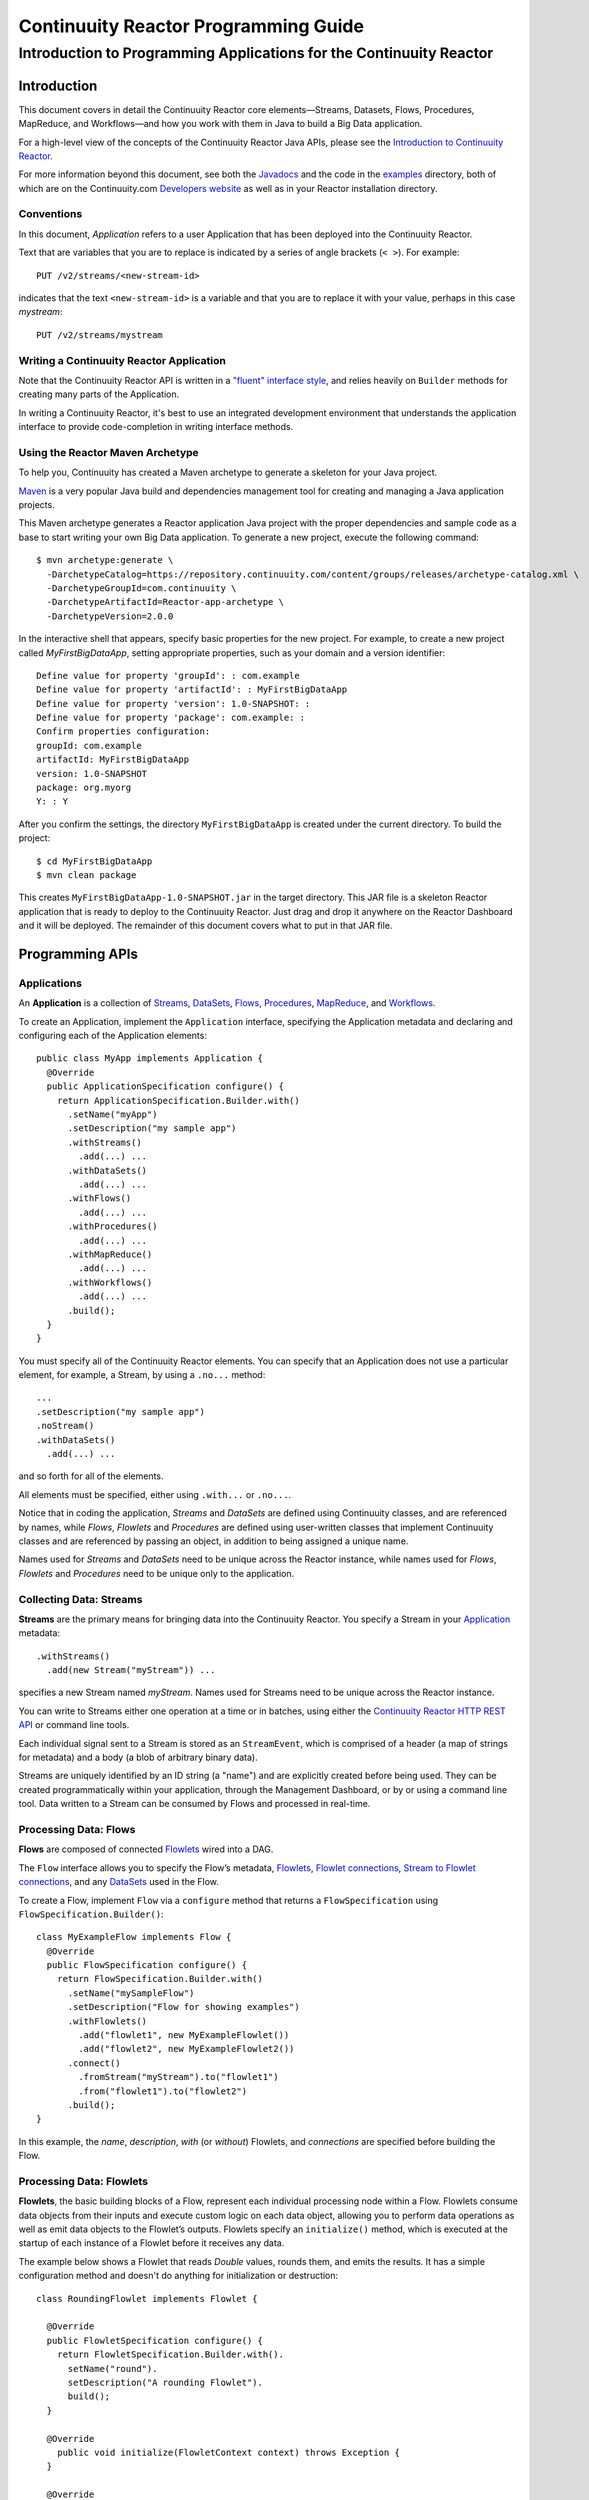 .. :Author: John Jackson
   :Description: Introduction to Programming Applications for the Continuuity Reactor

===================================================
Continuuity Reactor Programming Guide
===================================================

-----------------------------------------------------------------------
Introduction to Programming Applications for the Continuuity Reactor
-----------------------------------------------------------------------

.. reST Editor: section-numbering::

.. reST Editor: contents::

Introduction
============

This document covers in detail the Continuuity Reactor core elements—Streams, Datasets, Flows, Procedures, MapReduce, and Workflows—and how you work with them in Java to build a Big Data application.

For a high-level view of the concepts of the Continuuity Reactor Java APIs, please see the `Introduction to Continuuity Reactor <intro.html>`_.

.. The implementation of an example is described to illustrate these concepts
.. and show how to build an entire application.

For more information beyond this document, see both the `Javadocs <javadocs>`_  and the code in the `examples <examples>`_ directory, both of which are on the Continuuity.com `Developers website <developers>`_ as well as in your Reactor installation directory.


Conventions
-----------

In this document, *Application* refers to a user Application that has been deployed into the Continuuity Reactor.

Text that are variables that you are to replace is indicated by a series of angle brackets (``< >``). For example::

	PUT /v2/streams/<new-stream-id>

indicates that the text ``<new-stream-id>`` is a variable and that you are to replace it with your value,
perhaps in this case *mystream*::

	PUT /v2/streams/mystream

Writing a Continuuity Reactor Application
-----------------------------------------

Note that the Continuuity Reactor API is written in a 
`"fluent" interface style <http://en.wikipedia.org/wiki/Fluent_interface>`_, 
and relies heavily on ``Builder`` methods for creating many parts of the Application.

In writing a Continuuity Reactor, it's best to use an integrated development environment that understands
the application interface to provide code-completion in writing interface methods.

Using the Reactor Maven Archetype
---------------------------------

To help you, Continuuity has created a Maven archetype to generate a skeleton for your Java project.

`Maven <http://maven.apache.org>`_ is a very popular Java build and dependencies management tool for creating and managing a Java application projects.

This Maven archetype generates a Reactor application Java project with the proper dependencies and sample code as a base to start writing your own Big Data application. To generate a new project, execute the following command::

	$ mvn archetype:generate \
	  -DarchetypeCatalog=https://repository.continuuity.com/content/groups/releases/archetype-catalog.xml \
	  -DarchetypeGroupId=com.continuuity \
	  -DarchetypeArtifactId=Reactor-app-archetype \
	  -DarchetypeVersion=2.0.0

In the interactive shell that appears, specify basic properties for the new project. For example, to create a new project called *MyFirstBigDataApp*, setting appropriate properties, such as your domain and a version identifier::

	Define value for property 'groupId': : com.example
	Define value for property 'artifactId': : MyFirstBigDataApp
	Define value for property 'version': 1.0-SNAPSHOT: : 
	Define value for property 'package': com.example: :
	Confirm properties configuration:
	groupId: com.example
	artifactId: MyFirstBigDataApp
	version: 1.0-SNAPSHOT
	package: org.myorg 
	Y: : Y

After you confirm the settings, the directory ``MyFirstBigDataApp`` is created under the current directory. To build the project::

	$ cd MyFirstBigDataApp
	$ mvn clean package

This creates ``MyFirstBigDataApp-1.0-SNAPSHOT.jar`` in the target directory. This JAR file is a skeleton Reactor application that is ready to deploy to the Continuuity Reactor. Just drag and drop it anywhere on the Reactor Dashboard and it will be deployed. The remainder of this document covers what to put in that JAR file.


Programming APIs
================

.. _Applications:
.. _Application:

Applications
------------

An **Application** is a collection of `Streams`_, `DataSets`_, `Flows`_, `Procedures`_, `MapReduce`_, and `Workflows`_.

To create an Application, implement the ``Application`` interface, specifying the Application metadata and declaring and configuring each of the Application elements::

	public class MyApp implements Application {
	  @Override
	  public ApplicationSpecification configure() {
	    return ApplicationSpecification.Builder.with()
	      .setName("myApp")
	      .setDescription("my sample app")
	      .withStreams()
	        .add(...) ...
 	      .withDataSets()
	        .add(...) ...
 	      .withFlows()
	        .add(...) ...
	      .withProcedures()
	        .add(...) ...
	      .withMapReduce()
	        .add(...) ...
	      .withWorkflows()
	        .add(...) ...
	      .build();
	  }
	}

You must specify all of the Continuuity Reactor elements. You can specify that an Application
does not use a particular element, for example, a Stream, by using a ``.no...`` method::

	      ...
	      .setDescription("my sample app")
	      .noStream()
	      .withDataSets()
	        .add(...) ...

and so forth for all of the elements.

All elements must be specified, either using ``.with...`` or ``.no...``.

Notice that in coding the application, *Streams* and *DataSets* are defined using Continuuity classes,
and are referenced by names, while *Flows*, *Flowlets* and *Procedures* are defined using user-written classes
that implement Continuuity classes and are referenced by passing an object, in addition to being assigned a unique name.

Names used for *Streams* and *DataSets* need to be unique across the Reactor instance,
while names used for *Flows*, *Flowlets* and *Procedures* need to be unique only to the application.

.. _streams:

Collecting Data: Streams
------------------------
**Streams** are the primary means for bringing data into the Continuuity Reactor. You specify a Stream in your `Application`_ metadata::

	.withStreams()
	  .add(new Stream("myStream")) ...

specifies a new Stream named *myStream*. Names used for Streams need to be unique across the Reactor instance.

You can write to Streams either one operation at a time or in batches, using either the `Continuuity Reactor HTTP REST API <rest_api_html>`_ or command line tools. 

Each individual signal sent to a Stream is stored as an ``StreamEvent``, which is comprised of a header (a map of strings for metadata) and a body (a blob of arbitrary binary data).

Streams are uniquely identified by an ID string (a "name") and are explicitly created before being used. They can be created programmatically within your application, through the Management Dashboard, or by or using a command line tool. Data written to a Stream can be consumed by Flows and processed in real-time. 

.. _flows:

Processing Data: Flows
----------------------

.. [DOCNOTE: FIXME!]Need better intro here: see Streams above

**Flows** are composed of connected `Flowlets`_ wired into a DAG.

The ``Flow`` interface allows you to specify the Flow’s metadata, `Flowlets`_, 
`Flowlet connections <#connection>`_, `Stream to Flowlet connections <#connection>`_,
and any `DataSets`_ used in the Flow.

To create a Flow, implement ``Flow`` via a ``configure`` method that returns a ``FlowSpecification`` using ``FlowSpecification.Builder()``::

	class MyExampleFlow implements Flow {
	  @Override
	  public FlowSpecification configure() {
	    return FlowSpecification.Builder.with()
	      .setName("mySampleFlow")
	      .setDescription("Flow for showing examples")
	      .withFlowlets()
	        .add("flowlet1", new MyExampleFlowlet())
	        .add("flowlet2", new MyExampleFlowlet2())
	      .connect()
	        .fromStream("myStream").to("flowlet1")
	        .from("flowlet1").to("flowlet2")
	      .build();
	}

In this example, the *name*, *description*, *with* (or *without*) Flowlets, and *connections* are specified before building the Flow.

.. _flowlets:

Processing Data: Flowlets
-------------------------
**Flowlets**, the basic building blocks of a Flow, represent each individual processing node within a Flow. Flowlets consume data objects from their inputs and execute custom logic on each data object, allowing you to perform data operations as well as emit data objects to the Flowlet’s outputs. Flowlets specify an ``initialize()`` method, which is executed at the startup of each instance of a Flowlet before it receives any data.

The example below shows a Flowlet that reads *Double* values, rounds them, and emits the results. It has a simple configuration method and doesn't do anything for initialization or destruction::

	class RoundingFlowlet implements Flowlet {

	  @Override
	  public FlowletSpecification configure() { 
	    return FlowletSpecification.Builder.with().
	      setName("round").
	      setDescription("A rounding Flowlet").
	      build();
	  }

	  @Override
	    public void initialize(FlowletContext context) throws Exception {
	  }

	  @Override
	  public void destroy() { 
	  }

	  OutputEmitter<Long> output;
	  @ProcessInput
	  public void round(Double number) {
	    output.emit(Math.round(number));
	  }


The most interesting method of this Flowlet is ``round()``, the method that does the actual processing. It uses an output emitter to send data to its output. This is the only way that a Flowlet can emit output::

	OutputEmitter<Long> output;
	@ProcessInput
	public void round(Double number) {
	  output.emit(Math.round(number));
	}

Note that the Flowlet declares the output emitter but does not initialize it. The Flow system initializes and injects its implementation at runtime.

The method is annotated with @ProcessInput – this tells the Flow system that this method can process input data.

You can overload the process method of a Flowlet by adding multiple methods with different input types. When an input object comes in, the Flowlet will call the method that matches the object’s type::

	OutputEmitter<Long> output;

	@ProcessInput
	public void round(Double number) {
	  output.emit(Math.round(number));
	}
	@ProcessInput
	public void round(Float number) {
	  output.emit((long)Math.round(number));
	}

If you define multiple process methods, a method will be selected based on the input object’s origin; that is, the name of a Stream or the name of an output of a Flowlet. 

A Flowlet that emits data can specify this name using an annotation on the output emitter. In the absence of this annotation, the name of the output defaults to “out”::

	@Output("code")
	OutputEmitter<String> out;

Data objects emitted through this output can then be directed to a process method of a receiving Flowlet
by annotating the method with the origin name::

	@ProcessInput("code")
	public void tokenizeCode(String text) {
	  ... // perform fancy code tokenization
	}

Input Context
.............
A process method can have an additional parameter, the ``InputContext``. The input context provides information about the input object, such as its origin and the number of times the object has been retried. For example, this Flowlet tokenizes text in a smart way and uses the input context to decide which tokenizer to use::

	@ProcessInput
	public void tokenize(String text, InputContext context) throws Exception {
	  Tokenizer tokenizer;
	  // if this failed before, fall back to simple white space
	  if (context.getRetryCount() > 0) {
	    tokenizer = new WhiteSpaceTokenizer();
	  }
	  // is this code? If its origin is named "code", then assume yes 
	  else if ("code".equals(context.getOrigin())) {
	    tokenizer = new CodeTokenizer();
	  }
	  else {
	    // use the smarter tokenizer
	    tokenizer = new NaturalLanguageTokenizer();
	  }
	  for (String token : tokenizer.tokenize(text)) {
	    output.emit(token);
	  }
	}

Type Projection
...............
Flowlets perform an implicit projection on the input objects if they do not match exactly what the process method accepts as arguments. This allows you to write a single process method that can accept multiple **compatible** types. For example, if you have a process method::

	@ProcessInput
	count(String word) {
	  ... 
	}

and you send data of type ``Long`` to this Flowlet, then that type does not exactly match what the process method expects. You could now write another process method for ``Long`` numbers::

	@ProcessInput count(Long number) {
	count(number.toString());
	}

and you could do that for every type that you might possibly want to count, but that would be rather tedious. Type projection does this for you automatically. If no process method is found that matches the type of an object exactly, it picks a method that is compatible with the object.

In this case, because Long can be converted into a String, it is compatible with the original process method. Other compatible conversions are:

- Every primitive type that can be converted to a ``String`` is compatible with ``String``.
- Any numeric type is compatible with numeric types that can represent it.
  For example, ``int`` is compatible with ``long``, ``float`` and ``double``,
  and ``long`` is compatible with ``float`` and ``double``, but ``long`` is not 
  compatible with ``int`` because ``int`` cannot represent every ``long`` value.
- A byte array is compatible with a ``ByteBuffer`` and vice versa.
- A collection of type A is compatible with a collection of type B,
  if type A is compatible with type B. 
  Here, a collection can be an array or any Java ``Collection``. 
  Hence, a ``List<Integer>`` is compatible with a ``String[]`` array.
- Two maps are compatible if their underlying types are compatible. 
  For example, a ``TreeMap<Integer, Boolean>`` is compatible with a ``HashMap<String, String>``.
- Other Java objects can be compatible if their fields are compatible.
  For example, in the following class ``Point`` is compatible with ``Coordinate``, 
  because all common fields between the two classes are compatible. 
  When projecting from ``Point`` to ``Coordinate``, the color field is dropped, 
  whereas the projection from ``Coordinate`` to ``Point`` will leave the ``color`` field as ``null``::

	class Point {
	  private int x;
	  private int y;
	  private String color;
	}

	class Coordinates { 
	  int x;
	  int y;
	}

Type projections help you keep your code generic and reusable. They also interact well with inheritance. If a Flowlet can process a specific object class, then it can also process any subclass of that class.

Stream Event
............
A Stream event is a special type of object that comes in via Streams. It consists of a set of headers represented by a map from String to String, and a byte array as the body of the event. To consume a Stream with a Flow, define a Flowlet that processes data of type ``StreamEvent``::

	class StreamReader extends AbstractFlowlet {
	  ...
	  @ProcessInput
	  public void processEvent(StreamEvent event) {
	    ... 
	  }

Flowlet Method @Tick Annotation
...............................

A Flowlet’s method can be annotated with @Tick. Instead of processing data objects from a flowlet input, this method is invoked periodically, without arguments. This can be used, for example, to generate data, or pull data from an external data source periodically on a fixed cadence.
In this code snippet from the CountRandom example, the @Tick method in the flowlet emits random numbers::

	public class RandomSource extends AbstractFlowlet { 
	
	  private OutputEmitter<Integer> randomOutput; 
	
	  private final Random random = new Random();
	
	  @Tick(delay = 1L, unit = TimeUnit.MILLISECONDS) 
	  public void generate() throws InterruptedException {
	    randomOutput.emit(random.nextInt(10000));
	  }
	}

Connection
..........
There are multiple ways to connect the Flowlets of a Flow. The most common form is to use the Flowlet name. Because the name of each Flowlet defaults to its class name, when building the flow specification you can simply do::

	.withFlowlets()
	  .add(new RandomGenerator()) 
	  .add(new RoundingFlowlet())
	.connect() 
	  .fromStream("RandomGenerator").to(“RoundingFlowlet”)

If you have two Flowlets of the same class, you can give them explicit names:

	.withFlowlets()
	  .add("random", new RandomGenerator())
	  .add("generator", new RandomGenerator())
	  .add("rounding", new RoundingFlowlet())
	.connect()
	  .fromStream("random").to("rounding")

.. _MapReduce:

Processing Data: MapReduce
--------------------------

To process data using MapReduce, specify ``withMapReduce()`` in your Application specification::

	public ApplicationSpecification configure() {
	return ApplicationSpecification.Builder.with()
	   ...
	   .withMapReduce()
	     .add(new WordCountJob())
	   ...

You must implement the ``MapReduce`` interface, which requires the implementation of three methods:

- ``configure()``
- ``beforeSubmit()``
- ``onFinish()``

::

	public class WordCountJob implements MapReduce {
	  @Override
	  public MapReduceSpecification configure() {
	    return MapReduceSpecification.Builder.with()
	      .setName("WordCountJob")
	      .setDescription("Calculates word frequency")
	      .useInputDataSet("messages")
	      .useOutputDataSet("wordFrequency")
	      .build();
	  }

The configure method is similar to the one found in Flow and Application. It defines the name and description of the MapReduce job. You can also specify DataSets to be used as input or output for the job.

The ``beforeSubmit()`` method is invoked at runtime, before the MapReduce job is executed. Through a passed instance of the ``MapReduceContext`` you have access to the actual Hadoop job configuration, as though you were running the MapReduce job directly on Hadoop. For example, you can specify the Mapper and Reducer classes as well as the intermediate data format::

	@Override
	public void beforeSubmit(MapReduceContext context) throws Exception {
	  Job job = context.getHadoopJob();
	  job.setMapperClass(TokenizerMapper.class);
	  job.setReducerClass(IntSumReducer.class);
	  job.setMapOutputKeyClass(Text.class);
	  job.setMapOutputValueClass(IntWritable.class);
	}

The ``onFinish()`` method is invoked after the MapReduce job has finished. You could perform cleanup or send a notification of job completion, if that was required. Because many MapReduce jobs do not need this method, the ``AbstractMapReduce`` class provides a default implementation that does nothing::

	@Override
	public void onFinish(boolean succeeded, MapReduceContext context) {
	  // do nothing
	}

Continuuity Reactor ``Mapper`` and ``Reducer`` implement the standard Hadoop APIs::

	public static class TokenizerMapper
	    extends Mapper<byte[], byte[], Text, IntWritable> {
	
	  private final static IntWritable one = new IntWritable(1); 
	  private Text word = new Text();
	  public void map(byte[] key, byte[] value, Context context)
	      throws IOException, InterruptedException {
	    StringTokenizer itr = new StringTokenizer(Bytes.toString(value)); 
	    while (itr.hasMoreTokens()) {
	      word.set(itr.nextToken());
	      context.write(word, one);
	    }
	  }
	}
	
	public static class IntSumReducer
	    extends Reducer<Text, IntWritable, byte[], byte[]> {
	
	  public void reduce(Text key, Iterable<IntWritable> values, Context context)
	      throws IOException, InterruptedException {
	    int sum = 0;
	    for (IntWritable val : values) {
	      sum += val.get();
	    }
	    context.write(key.copyBytes(), Bytes.toBytes(sum));
	  }
	}

MapReduce and DataSets
......................

Both Continuuity Reactor ``Mapper`` and ``Reducer`` can directly read from a DataSet or write to a DataSet similar to the way a Flowlet or Procedure can.

To access a DataSet directly in Mapper or Reducer, you need (1) a declaration and (2) an injection :

#. Declare the DataSet in the MapReduce job’s configure() method. 
   For example, to have access to a DataSet named *catalog*::

	public class MyMapReduceJob implements MapReduce {
	  @Override
	  public MapReduceSpecification configure() {
	    return MapReduceSpecification.Builder.with()
	      ...
	    .useDataSet("catalog")
	      ...

#. Inject the DataSet into the mapper or reducer that uses it::

	public static class CatalogJoinMapper extends Mapper<byte[], Purchase, ...> {
	  @UseDataSet("catalog")
	  private ProductCatalog catalog;
	
	  @Override
	  public void map(byte[] key, Purchase purchase, Context context)
	      throws IOException, InterruptedException {
	    // join with catalog by product ID
	    Product product = catalog.read(purchase.getProductId());
	    ...
	  }


.. _Workflows:

Processing Data: Workflows
--------------------------

To process one or more MapReduce jobs in sequence, specify withWorkflows() in your application::

	public ApplicationSpecification configure() {
	  return ApplicationSpecification.Builder.with()
	    ... 
	    .withWorkflows()
	      .add(new PurchaseHistoryWorkflow())

You must implement the Workflow interface, which requires the configure() method. Use the addSchedule() method to run a workflow job periodically::

	public static class PurchaseHistoryWorkflow implements Workflow {
	
	  @Override
	  public WorkflowSpecification configure() {
	    return WorkflowSpecification.Builder.with()
	      .setName("PurchaseHistoryWorkflow")
	      .setDescription("PurchaseHistoryWorkflow description")
	      .startWith(new PurchaseHistoryBuilder())
	      .last(new PurchaseTrendBuilder())
	      .addSchedule(new DefaultSchedule("FiveMinuteSchedule", "Run every 5 minutes",
	                   "0/5 * * * *", Schedule.Action.START))
	      .build();
	  }
	}
	
If there is only one MapReduce job to be run as a part of a workflow, use the onlyWith() method after setDescription() when building the Workflow::

	public static class PurchaseHistoryWorkflow implements Workflow {

	  @Override
	  public WorkflowSpecification configure() {
	    return WorkflowSpecification.Builder.with() .setName("PurchaseHistoryWorkflow")
	      .setDescription("PurchaseHistoryWorkflow description")
	      .onlyWith(new PurchaseHistoryBuilder())
	      .addSchedule(new DefaultSchedule("FiveMinuteSchedule", "Run every 5 minutes",
	                   "0/5 * * * *", Schedule.Action.START))
	      .build();
	  }
	}

.. _DataSets:

Store Data: DataSets
--------------------
DataSets store and retrieve data. If your Application uses a DataSet, you must declare it in the Application specification. For example, to specify that your Application uses a ``KeyValueTable`` DataSet named *myCounters*, write::

	public ApplicationSpecification configure() { 
	  return ApplicationSpecification.Builder.with()
	    ...
	    .withDataSets().add(new KeyValueTable("myCounters"))
	    ...

To use the DataSet in a Flowlet or a Procedure, instruct the runtime system to inject an instance of the DataSet with the @UseDataSet annotation::

	Class MyFowlet extends AbstractFlowlet {
	  @UseDataSet("myCounters")
	  private KeyValueTable counters; 
	  ...
	  void process(String key) {
	    counters.increment(key.getBytes());
	  }

The runtime system reads the DataSet specification for the key/value table *myCounters* from the metadata store and injects a functional instance of the DataSet class into the Application.
You can also implement custom DataSets by extending the ``DataSet`` base class or by extending existing DataSet types.

.. _Procedures:

Query Data: Procedures
----------------------
Procedures receive calls from external systems and perform arbitrary server-side processing on demand.

To create a Procedure, implement the Procedure interface. More conveniently, the standard design pattern is to extend the ``AbstractProcedure`` class. 

A Procedure is configured and initialized similarly to a Flowlet, but instead of a process method you’ll define a handler method. Upon external call, the handler method receives the request and sends a response. The most generic way to send a response is to obtain a Writer and stream out the response as bytes. Make sure to close the Writer when you are done::

	class HelloWorld extends AbstractProcedure {

	  @Handle("hello")
	  public void wave(ProcedureRequest request,
	                   ProcedureResponder responder) throws IOException {
	    String hello = "Hello " + request.getArgument("who");
	    ProcedureResponse.Writer writer = 
	      responder.stream(new ProcedureResponse(SUCCESS));
	    writer.write(ByteBuffer.wrap(hello.getBytes())).close();
	  }
	}

This uses the most generic way to create the response, which allows you to send arbitrary byte content as the response body. In many cases, you will actually respond with JSON. A Continuuity Reactor ``ProcedureResponder`` has convenience methods for returning JSON maps::

	// return a JSON map
	Map<String, Object> results = new TreeMap<String, Object>();
	results.put("totalWords", totalWords);
	results.put("uniqueWords", uniqueWords);
	results.put("averageLength", averageLength);
	responder.sendJson(results);

There is also a convenience method to respond with an error message::

	@Handle("getCount")
	public void getCount(ProcedureRequest request, ProcedureResponder responder) {
	  String word = request.getArgument("word"); 
	  if (word == null) {
	    responder.error(Code.CLIENT_ERROR,
	                    "Method 'getCount' requires argument 'word'");
	    return;
	  }

[DOCNOTE: FIXME!] Shouldn't getCount throws IOException?


..  [rev 2]

Testing and Debugging
=====================

Strategies in testing applications
----------------------------------

The Reactor comes with a convenient way to unit test your applications. The base for these tests is ReactorTestBase, which is packaged separately from the API in its own artifact because it depends on the Reactor’s runtime classes. You can include it in your test dependencies in two ways:

- Include all JAR files in the lib directory of the Reactor Development Kit installation.
- Include the continuuity-test artifact in your Maven test dependencies 
  (see the ``pom.xml`` file of the *WordCount* example).

Note that for building an application, you only need to include the Reactor API in your dependencies. For testing, however, you need the Reactor run-time. To build your test case, extend the ``ReactorTestBase`` class. Let’s write a test case for the *WordCount* example::

	public class WordCountTest extends ReactorTestBase {
	  @Test
	  public void testWordCount() throws Exception {


The first thing we do in this test is deploy the application, then we’ll start the flow and the procedure:

	  // deploy the application
	  ApplicationManager appManager = deployApplication(WordCount.class);
	  // start the flow and the procedure
	  FlowManager flowManager = appManager.startFlow("WordCounter");
	  ProcedureManager procManager = appManager.startProcedure("RetrieveCount");

Now that the flow is running, we can send some events to the stream:

	  // send a few events to the stream
	  StreamWriter writer = appManager.getStreamWriter("wordStream");
	  writer.send("hello world");
	  writer.send("a wonderful world");
	  writer.send("the world says hello");

To wait for all events to be processed, we can get a metrics observer for the last flowlet in the pipeline (the word associator) and wait for its processed count to reach 3, or time out after 5 seconds::

	  // wait for the events to be processed, or at most 5 seconds
	  RuntimeMetrics metrics = RuntimeStats.
	    getFlowletMetrics("WordCount", "WordCounter", "associator");
	  metrics.waitForProcessed(3, 5, TimeUnit.SECONDS);

Now we can start verifying that the processing was correct by obtaining a client for the procedure, and then submitting a query for the global statistics:

	  // Call the procedure
	  ProcedureClient client = procManager.getClient();
	  // query global statistics
	  String response = client.query("getStats", Collections.EMPTY_MAP);

If the query fails for any reason this method would throw an exception. In case of success, the response is a JSON string. We must deserialize the JSON string to verify the results::

	  Map<String, String> map = new Gson().fromJson(response, stringMapType);
	  Assert.assertEquals("9", map.get("totalWords"));
	  Assert.assertEquals("6", map.get("uniqueWords"));
	  Assert.assertEquals(((double)42)/9,
	    (double)Double.valueOf(map.get("averageLength")), 0.001);

Then we ask for the statistics of one of the words in the test events. The verification is a little more complex, because we have a nested map as a response, and the value types in the top- level map are not uniform::

	  // verify some statistics for one of the words
	  response = client.query("getCount", ImmutableMap.of("word","world")); 
	  Map<String, Object> omap = new Gson().fromJson(response, objectMapType); 
	  Assert.assertEquals("world", omap.get("word"));
	  Assert.assertEquals(3.0, omap.get("count"));
	  // the associations are a map within the map
	  Map<String, Double> assocs = (Map<String, Double>) omap.get("assocs"); 
	  Assert.assertEquals(2.0, (double)assocs.get("hello"), 0.000001); 
	  Assert.assertTrue(assocs.containsKey("hello"));
	}


Debugging a Continuuity Reactor Application
-------------------------------------------

Any Continuuity Reactor application can be debugged in the Local Reactor by attaching a remote debugger to the Reactor JVM. To enable remote debugging, start the Local Reactor with the ``--enable-debug`` option specifying ``port 5005``.
The Reactor should confirm that the debugger port is open with a meesage such as *Remote debugger agent started on port 5005*.

#. Deploy the *HelloWorld* application to the Reactor by dragging and dropping the ``HelloWorld.jar`` file from the /examples/HelloWorld directory onto the Reactor Dashboard.

#. Open the HelloWorld application in an IDE and connect to the remote debugger. 

For more information, see either Debugging with IntelliJ or Debugging with Eclipse.

Debugging with IntelliJ
.......................

#. From the *IntelliJ* toolbar, select ``Run -> Edit Configurations``.
#. Click ``+`` and choose ``Remote Configuration``:

.. image:: /doc-assets/_images/IntelliJ_1.png

#. Create a debug configuration by entering a name, for example, ``Continuuity``.
#. Enter ``5005`` in the Port field:

.. image:: /doc-assets/_images/IntelliJ_2.png

#. To start the debugger, select ``Run -> Debug -> Continuuity``.
#. Set a breakpoint in any code block, for example, a Flowlet method:

.. image:: /doc-assets/_images/IntelliJ_3.png

#. Start the Flow in the Dashboard.
#. Send an event to the Stream. The control will stop at the breakpoint
   and you can proceed with debugging.


Debugging with Eclipse
......................

#. In Eclipse, select ``Run-> Debug`` configurations.
#. In the pop-up, select ``Remote Java application``.
#. Enter a name, for example, ``Continuuity``.
#. In the Port field, enter ``5005``.
#. Click ``Debug`` to start the debugger:

.. image:: /doc-assets/_images/Eclipse_1.png

#. Set a breakpoint in any code block, for example, a Flowlet method:

.. image:: /doc-assets/_images/Eclipse_2.png

#. Start the flow in the Dashboard.
#. Send an event to the Stream.
#. The control stops at the breakpoint and you can proceed with debugging.

.. Unit testing [rev 2]
.. ------------

.. Local Continuuity Reactor [rev 2]
.. -------------------------

